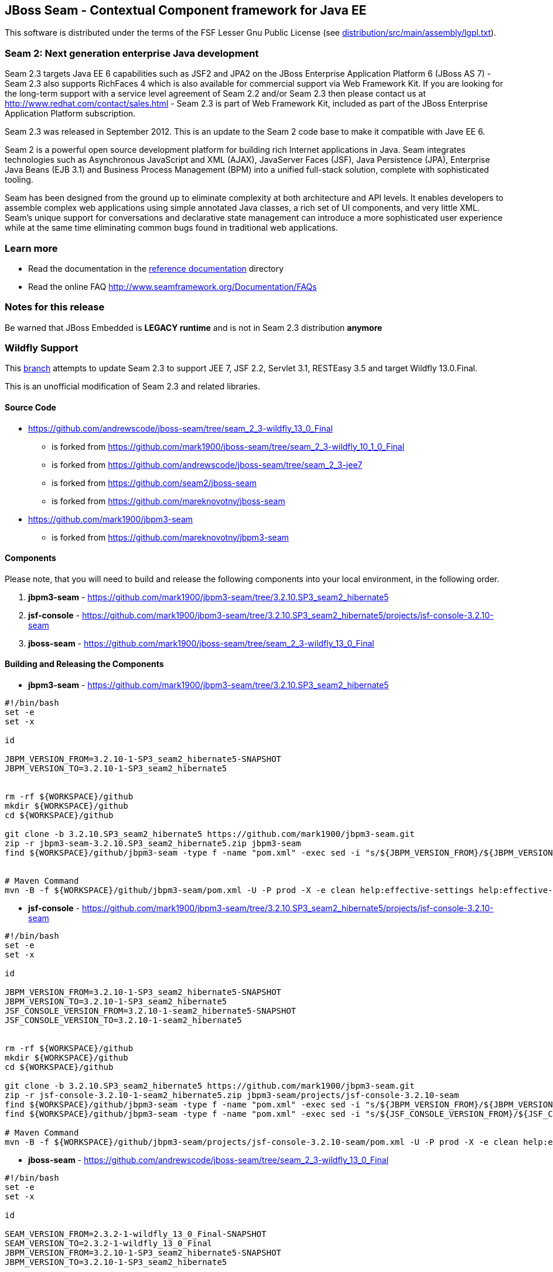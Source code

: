 
JBoss Seam - Contextual Component framework for Java EE
-------------------------------------------------------
This software is distributed under the terms of the FSF Lesser Gnu
Public License (see link:distribution/src/main/assembly/lgpl.txt[]). 

Seam 2: Next generation enterprise Java development
~~~~~~~~~~~~~~~~~~~~~~~~~~~~~~~~~~~~~~~~~~~~~~~~~~~
Seam 2.3 targets Java EE 6 capabilities such as JSF2 and JPA2 on the JBoss Enterprise Application Platform 6 (JBoss AS 7) - Seam 2.3 also supports RichFaces 4 which is also available for commercial support via Web Framework Kit. If you are looking for the long-term support with a service level agreement of Seam 2.2 and/or Seam 2.3 then please contact us at http://www.redhat.com/contact/sales.html - Seam 2.3 is part of Web Framework Kit, included as part of the JBoss Enterprise Application Platform subscription.

Seam 2.3 was released in September 2012. This is an update to the Seam 2 code base to make it compatible with Jave EE 6.

Seam 2 is a powerful open source development platform for building rich Internet applications in Java. Seam integrates technologies such as Asynchronous JavaScript and XML (AJAX), JavaServer Faces (JSF), Java Persistence (JPA), Enterprise Java Beans (EJB 3.1) and Business Process Management (BPM) into a unified full-stack solution, complete with sophisticated tooling.

Seam has been designed from the ground up to eliminate complexity at both architecture and API levels. It enables developers to assemble complex web applications using simple annotated Java classes, a rich set of UI components, and very little XML. Seam's unique support for conversations and declarative state management can introduce a more sophisticated user experience while at the same time eliminating common bugs found in traditional web applications. 

Learn more
~~~~~~~~~~
* Read the documentation in the link:seam-reference-guide/src/docbook/en-US[reference documentation] directory
* Read the online FAQ http://www.seamframework.org/Documentation/FAQs


Notes for this release
~~~~~~~~~~~~~~~~~~~~~~
Be warned that JBoss Embedded is *LEGACY runtime* and is not in Seam 2.3 distribution *anymore*


Wildfly Support
~~~~~~~~~~~~~~~

This link:https://github.com/mark1900/jboss-seam/tree/seam_2_3-wildfly_13_0_Final[branch] attempts to update Seam 2.3 to support JEE 7, JSF 2.2, Servlet 3.1, RESTEasy 3.5 and target Wildfly 13.0.Final.

This is an unofficial modification of Seam 2.3 and related libraries.

Source Code
^^^^^^^^^^^

* https://github.com/andrewscode/jboss-seam/tree/seam_2_3-wildfly_13_0_Final 
** is forked from https://github.com/mark1900/jboss-seam/tree/seam_2_3-wildfly_10_1_0_Final
** is forked from https://github.com/andrewscode/jboss-seam/tree/seam_2_3-jee7 
** is forked from https://github.com/seam2/jboss-seam 
** is forked from https://github.com/mareknovotny/jboss-seam
* https://github.com/mark1900/jbpm3-seam 
** is forked from https://github.com/mareknovotny/jbpm3-seam

Components
^^^^^^^^^^

Please note, that you will need to build and release the following components into your local environment, in the following order.

. *jbpm3-seam* - https://github.com/mark1900/jbpm3-seam/tree/3.2.10.SP3_seam2_hibernate5
. *jsf-console* - https://github.com/mark1900/jbpm3-seam/tree/3.2.10.SP3_seam2_hibernate5/projects/jsf-console-3.2.10-seam
. *jboss-seam* - https://github.com/mark1900/jboss-seam/tree/seam_2_3-wildfly_13_0_Final


Building and Releasing the Components
^^^^^^^^^^^^^^^^^^^^^^^^^^^^^^^^^^^^^

* *jbpm3-seam* - https://github.com/mark1900/jbpm3-seam/tree/3.2.10.SP3_seam2_hibernate5

[source,shell]
----

#!/bin/bash
set -e
set -x
 
id
 
JBPM_VERSION_FROM=3.2.10-1-SP3_seam2_hibernate5-SNAPSHOT
JBPM_VERSION_TO=3.2.10-1-SP3_seam2_hibernate5
 
 
rm -rf ${WORKSPACE}/github
mkdir ${WORKSPACE}/github
cd ${WORKSPACE}/github
 
git clone -b 3.2.10.SP3_seam2_hibernate5 https://github.com/mark1900/jbpm3-seam.git
zip -r jbpm3-seam-3.2.10.SP3_seam2_hibernate5.zip jbpm3-seam
find ${WORKSPACE}/github/jbpm3-seam -type f -name "pom.xml" -exec sed -i "s/${JBPM_VERSION_FROM}/${JBPM_VERSION_TO}/g" {} \;
 
 
# Maven Command
mvn -B -f ${WORKSPACE}/github/jbpm3-seam/pom.xml -U -P prod -X -e clean help:effective-settings help:effective-pom install -DskipTests=true
----

* *jsf-console* - https://github.com/mark1900/jbpm3-seam/tree/3.2.10.SP3_seam2_hibernate5/projects/jsf-console-3.2.10-seam

[source,shell]
----

#!/bin/bash
set -e
set -x
 
id
 
JBPM_VERSION_FROM=3.2.10-1-SP3_seam2_hibernate5-SNAPSHOT
JBPM_VERSION_TO=3.2.10-1-SP3_seam2_hibernate5
JSF_CONSOLE_VERSION_FROM=3.2.10-1-seam2_hibernate5-SNAPSHOT
JSF_CONSOLE_VERSION_TO=3.2.10-1-seam2_hibernate5
 
 
rm -rf ${WORKSPACE}/github
mkdir ${WORKSPACE}/github
cd ${WORKSPACE}/github
 
git clone -b 3.2.10.SP3_seam2_hibernate5 https://github.com/mark1900/jbpm3-seam.git
zip -r jsf-console-3.2.10-1-seam2_hibernate5.zip jbpm3-seam/projects/jsf-console-3.2.10-seam
find ${WORKSPACE}/github/jbpm3-seam -type f -name "pom.xml" -exec sed -i "s/${JBPM_VERSION_FROM}/${JBPM_VERSION_TO}/g" {} \;
find ${WORKSPACE}/github/jbpm3-seam -type f -name "pom.xml" -exec sed -i "s/${JSF_CONSOLE_VERSION_FROM}/${JSF_CONSOLE_VERSION_TO}/g" {} \;
 
# Maven Command
mvn -B -f ${WORKSPACE}/github/jbpm3-seam/projects/jsf-console-3.2.10-seam/pom.xml -U -P prod -X -e clean help:effective-settings help:effective-pom install

----

* *jboss-seam* - https://github.com/andrewscode/jboss-seam/tree/seam_2_3-wildfly_13_0_Final

[source,shell]
----

#!/bin/bash
set -e
set -x
 
id
 
SEAM_VERSION_FROM=2.3.2-1-wildfly_13_0_Final-SNAPSHOT
SEAM_VERSION_TO=2.3.2-1-wildfly_13_0_Final
JBPM_VERSION_FROM=3.2.10-1-SP3_seam2_hibernate5-SNAPSHOT
JBPM_VERSION_TO=3.2.10-1-SP3_seam2_hibernate5

 
rm -rf ${WORKSPACE}/github
mkdir ${WORKSPACE}/github
cd ${WORKSPACE}/github
 
git clone -b seam_2_3-wildfly_13_0_Final https://github.com/andrewscode/jboss-seam.git
zip -r jboss-seam-seam_2_3-wildfly_13_0_Final.zip jboss-seam
find ${WORKSPACE}/github/jboss-seam -type f -name "pom.xml" -exec sed -i "s/${SEAM_VERSION_FROM}/${SEAM_VERSION_TO}/g" {} \;
find ${WORKSPACE}/github/jboss-seam -type f -name "pom.xml" -exec sed -i "s/${JBPM_VERSION_FROM}/${JBPM_VERSION_TO}/g" {} \;
 
 
# Maven Command
mvn -B -f ${WORKSPACE}/github/jboss-seam/pom.xml -U -P prod -X -e clean help:effective-settings help:effective-pom install

----
